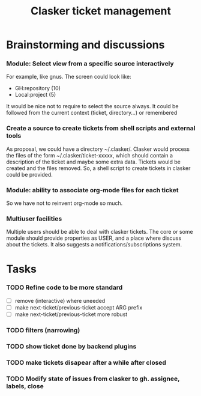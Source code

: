 #+title: Clasker ticket management
#+SEQ_TODO: TODO STARTED | DONE
#+SEQ_TODO: BUG | FIXED
#+TAGS: ARCHIVE(a) DAVAZP(d) RGRAU(r)
#+STARTUP: content odd hidestars

* Brainstorming and discussions
*** Module: Select view from a specific source interactively
    For example, like gnus. The screen could look like:
    
      * GH:repository (10)
      * Local:project (5)
        
    It would be nice not to require to select the source always. It
    could be followed from the current context (ticket, directory...)
    or remembered

*** Create a source to create tickets from shell scripts and external tools
    As proposal, we could have a directory ~/.clasker/. Clasker would
    process the files of the form ~/.clasker/ticket-xxxxx, which
    should contain a description of the ticket and maybe some extra
    data. Tickets would be created and the files removed. So, a shell
    script to create tickets in clasker could be provided.
    
*** Module: ability to associate org-mode files for each ticket
    So we have not to reinvent org-mode so much.
*** Multiuser facilities
    Multiple users should be able to deal with clasker tickets. The
    core or some module should provide properties as USER, and a place
    where discuss about the tickets. It also suggests a
    notifications/subscriptions system.


* Tasks

*** TODO Refine code to be more standard
    - [ ] remove (interactive) where uneeded
    - [ ] make next-ticket/previous-ticket accept ARG prefix
    - [ ] make next-ticket/previous-ticket more robust

*** TODO filters (narrowing)

*** TODO show ticket done by backend plugins

*** TODO make tickets disapear after a while after closed

*** TODO Modify state of issues from clasker to gh. assignee, labels, close
